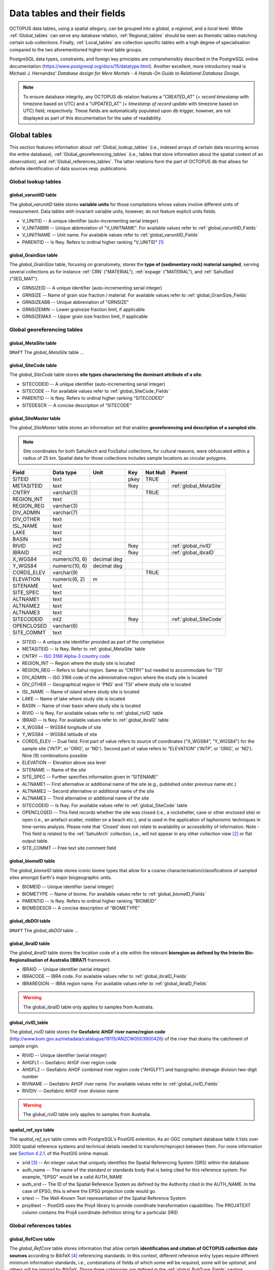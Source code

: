 ============================
Data tables and their fields
============================
OCTOPUS data tables, using a spatial allegory, can be grouped into a *global*, a *regional*, and a *local* level. While :ref:`Global_tables` can serve any database relation, :ref:`Regional_tables` should be seen as thematic tables matching certain sub-collections. Finally, :ref:`Local_tables` are collection specific tables with a high degree of specialisation compared to the two aforementioned higher-level table groups.

PostgreSQL data types, constraints, and foreign key principles are comprehensibly described in the PostgreSQL online documentation (https://www.postgresql.org/docs/15/datatype.html). Another excellent, more introductory read is Michael J. Hernandez' *Database design for Mere Mortals - A Hands-On Guide to Relational Database Design*.

.. note::

    To ensure database integrity, any OCTOPUS db relation features a "CREATED_AT" (= *record timestamp* with timezone based on UTC) and a "UPDATED_AT" (= *timestamp of record update* with timezone based on UTC) field, respectively. These fields are automatically populated upon db trigger, however, are not displayed as part of this documentation for the sake of readability.

..  _Global_tables:

Global tables
-------------
This section features information about :ref:`Global_lookup_tables` (i.e., indexed arrays of certain data recurring across the entire database), :ref:`Global_georeferencing_tables` (i.e., tables that store information about the spatial context of an observation), and :ref:`Global_references_tables`. The latter relations form the part of OCTOPUS db that allows for definite identification of data sources resp. publications.

..  _Global_lookup_tables:

Global lookup tables
~~~~~~~~~~~~~~~~~~~~

..  _global_varunitID:

global_varunitID table
^^^^^^^^^^^^^^^^^^^^^^
The *global_varunitID* table stores **variable units** for those compilations whose values involve different units of measurement. Data tables with invariant variable units, however, do not feature explicit units fields. 

.. csv-table::
   :file: ./csv_tables/global_varunitID.csv
   :header-rows: 1

* V_UNITID -- A unique identifier (auto-incrementing serial integer)

* V_UNITABBR -- Unique abbreviation of "V_UNITNAME". For available values refer to :ref:`global_varunitID_Fields`

* V_UNITNAME -- Unit name. For available values refer to :ref:`global_varunitID_Fields`

* PARENTID -- Is fkey. Refers to ordinal higher ranking "V_UNITID" [#]_

..  _global_GrainSize:

global_GrainSize table
^^^^^^^^^^^^^^^^^^^^^^
The *global_GrainSize* table, focusing on granulomety, stores the **type of (sedimentary rock) material sampled**, serving several collections as for instance :ref:`CRN` ("MATERIAL"), :ref:`expage` ("MATERIAL"), and :ref:`SahulSed` ("SED_MAT").

.. csv-table::
   :file: ./csv_tables/global_GrainSize.csv
   :header-rows: 1

* GRNSIZEID -- A unique identifier (auto-incrementing serial integer)

* GRNSIZE -- Name of grain size fraction / material. For available values refer to :ref:`global_GrainSize_Fields`

* GRNSIZEABB -- Unique abbreviation of "GRNSIZE"

* GRNSIZEMIN -- Lower grainsize fraction limit, if applicable

* GRNSIZEMAX -- Upper grain size fraction limit, if applicable


..  _Global_georeferencing_tables:

Global georeferencing tables
~~~~~~~~~~~~~~~~~~~~~~~~~~~~

..  _global_MetaSite:

global_MetaSite table
^^^^^^^^^^^^^^^^^^^^^
``DRAFT`` The *global_MetaSite* table ...

..  _global_SiteCode:

global_SiteCode table
^^^^^^^^^^^^^^^^^^^^^
The *global_SiteCode* table stores **site types characterising the dominant attribute of a site**.

.. csv-table::
   :file: ./csv_tables/global_SiteCode.csv
   :header-rows: 1

* SITECODEID -- A unique identifier (auto-incrementing serial integer)

* SITECODE -- For available values refer to :ref:`global_SiteCode_Fields`

* PARENTID -- Is fkey. Refers to ordinal higher ranking "SITECODEID"

* SITEDESCR -- A concise description of “SITECODE”

..  _global_SiteMaster:

global_SiteMaster table
^^^^^^^^^^^^^^^^^^^^^^^
The *global_SiteMaster* table stores an information set that enables **georeferencing and description of a sampled site**.

.. note::

    Site coordinates for both SahulArch and FosSahul collections, for cultural reasons, were obfuscated within a radius of 25 km. Spatial data for those collections includes sample locations as circular polygons.

========== ============== =========== ==== ======== ======================
Field      Data type      Unit        Key  Not Null Parent
========== ============== =========== ==== ======== ======================
SITEID     text                       pkey TRUE     
METASITEID text                       fkey          :ref:`global_MetaSite`
CNTRY      varchar(3)                      TRUE     
REGION_INT text                                    
REGION_REG varchar(3)                              
DIV_ADMIN  varchar(7)                              
DIV_OTHER  text                                    
ISL_NAME   text                                    
LAKE       text                                    
BASIN      text                                    
RIVID      int2                       fkey          :ref:`global_rivID`
IBRAID     int2                       fkey          :ref:`global_ibraID`
X_WGS84    numeric(10, 6) decimal deg               
Y_WGS84    numeric(10, 6) decimal deg               
CORDS_ELEV varchar(9)                      TRUE     
ELEVATION  numeric(6, 2)  m                 
SITENAME   text                                    
SITE_SPEC  text                                    
ALTNAME1   text                                    
ALTNAME2   text                                    
ALTNAME3   text                                    
SITECODEID int2                       fkey          :ref:`global_SiteCode`
OPENCLOSED varchar(6)                              
SITE_COMMT text                                    
========== ============== =========== ==== ======== ======================

* SITEID -- A unique site identifier provided as part of the compilation

* METASITEID -- Is fkey. Refer to :ref:`global_MetaSite` table

* CNTRY -- `ISO 3166 Alpha-3 country code <https://www.iso.org/obp/ui/#search>`_

* REGION_INT -- Region where the study site is located

* REGION_REG -- Refers to Sahul region. Same as “CNTRY” but needed to accommodate for 'TSI'

* DIV_ADMIN -- ISO 3166 code of the administrative region where the study site is located

* DIV_OTHER -- Geographical region in 'PNG' and 'TSI' where study site is located

* ISL_NAME -- Name of island where study site is located

* LAKE -- Name of lake where study site is located

* BASIN -- Name of river basin where study site is located

* RIVID -- Is fkey. For available values refer to :ref:`global_rivID` table

* IBRAID -- Is fkey. For available values refer to :ref:`global_ibraID` table

* X_WGS84 -- WGS84 longitude of site

* Y_WGS84 -- WGS84 latitude of site

* CORDS_ELEV -- Dual field. First part of value refers to source of coordinates (“X_WGS84”, “Y_WGS84”) for the sample site ('INTP', or 'ORIG', or 'ND'). Second part of value refers to “ELEVATION” ('INTP', or 'ORIG', or 'ND'). Nine (9) combinations possible

* ELEVATION -- Elevation above sea level

* SITENAME -- Name of the site

* SITE_SPEC -- Further specifies information given in “SITENAME”

* ALTNAME1 -- First alternative or additional name of the site (e.g., published under previous name etc.)

* ALTNAME2 -- Second alternative or additional name of the site

* ALTNAME3 -- Third alternative or additional name of the site

* SITECODEID -- Is fkey. For available values refer to :ref:`global_SiteCode` table

* OPENCLOSED -- This field records whether the site was closed (i.e., a rockshelter, cave or other enclosed site) or open (i.e., an artefact scatter, midden on a beach etc.), and is used in the application of taphonomic techniques in time-series analysis. Please note that 'Closed' does not relate to availability or accessibility of information. Note - This field is related to the :ref:`SahulArch` collection, i.e., will not appear in any other collection view [#]_ or flat output table.

* SITE_COMMT -- Free text site comment field

..  _global_biomeID:

global_biomeID table
^^^^^^^^^^^^^^^^^^^^
The *global_biomeID* table stores iconic biome types that allow for a coarse characterisation/classifications of sampled sites amongst Earth's major biogeographic units. 

.. csv-table::
   :file: ./csv_tables/global_biomeID.csv
   :header-rows: 1

* BIOMEID -- Unique identifier (serial integer)

* BIOMETYPE -- Name of biome. For available values refer to :ref:`global_biomeID_Fields`

* PARENTID -- Is fkey. Refers to ordinal higher ranking "BIOMEID"

* BIOMEDESCR -- A concise description of "BIOMETYPE"

..  _global_dbDOI:

global_dbDOI table
^^^^^^^^^^^^^^^^^^
``DRAFT`` The *global_dbDOI* table ...

..  _global_ibraID:

global_ibraID table
^^^^^^^^^^^^^^^^^^^
The *global_ibraID* table stores the location code of a site within the relevant **bioregion as defined by the Interim Bio-Regionalisation of Australia (IBRA7)** framework.

.. csv-table::
   :file: ./csv_tables/global_ibraID.csv
   :header-rows: 1

* IBRAID -- Unique identifier (serial integer)

* IBRACODE -- IBRA code. For available values refer to :ref:`global_ibraID_Fields`

* IBRAREGION -- IBRA region name. For available values refer to :ref:`global_ibraID_Fields`

.. warning::

    The global_ibraID table only applies to samples from Australia.

..  _global_rivID:

global_rivID_table
^^^^^^^^^^^^^^^^^^
The *global_rivID* table stores the **Geofabric AHGF river name/region code** (http://www.bom.gov.au/metadata/catalogue/19115/ANZCW0503900426) of the river that drains the catchment of sample origin.

.. csv-table::
   :file: ./csv_tables/global_rivID.csv
   :header-rows: 1

* RIVID -- Unique identifier (serial integer)

* AHGFL1 -- Geofabric AHGF river region code

* AHGFL2 -- Geofabric AHGF combined river region code (“AHGLF1”) and topographic drainage division two-digit number

* RIVNAME -- Geofabric AHGF river name. For available values refer to :ref:`global_rivID_Fields`

* RIVDIV -- Geofabric AHGF river division name

.. warning::

    The global_rivID table only applies to samples from Australia.

..  _spatial_ref_sys:

spatial_ref_sys table
^^^^^^^^^^^^^^^^^^^^^
The *spatial_ref_sys* table comes with PostgreSQL's PostGIS extention. As an OGC compliant database table it lists over 3000 spatial reference systems and technical details needed to transform/reproject between them. For more information see `Section 4.2.1. <https://postgis.net/docs/manual-1.4/ch04.html#spatial_ref_sys>`_ of the PostGIS online manual.

.. csv-table::
   :file: ./csv_tables/spatial_ref_sys.csv
   :header-rows: 1

* srid [#]_  -- An integer value that uniquely identifies the Spatial Referencing System (SRS) within the database

* auth_name -- The name of the standard or standards body that is being cited for this reference system. For example, "EPSG" would be a valid AUTH_NAME

* auth_srid -- The ID of the Spatial Reference System as defined by the Authority cited in the AUTH_NAME. In the case of EPSG, this is where the EPSG projection code would go.

* srtext -- The Well-Known Text representation of the Spatial Reference System

* proj4text -- PostGIS uses the Proj4 library to provide coordinate transformation capabilities. The PROJ4TEXT column contains the Proj4 coordinate definition string for a particular SRID


..  _Global_references_tables:

Global references tables
~~~~~~~~~~~~~~~~~~~~~~~~

..  _global_RefCore:

global_RefCore table
^^^^^^^^^^^^^^^^^^^^
The *global_RefCore* table stores information that allow certain **identification and citation of OCTOPUS collection data sources** according to BibTeX [#]_ referencing standards. In this context, different reference entry types require different minimum information standards, i.e., combinations of fields of which some will be *required*, some will be *optional*, and others will be *ignored* by BibTeX. Those three categories are defined in the :ref:`global_PubType_Fields` section. OCTOPUS database will always seeks to provide information beyond the minimum requirements, though with sense of proportion. As a result, for instance, language will never be captured for English publications because it is considered the communication standard.

=========== =========== ==== ==== ======== ==================
Field       Data type   Unit Key  Not Null Parent
=========== =========== ==== ==== ======== ==================
REFDBID     text             pkey TRUE     
OAID        varchar(11)      fkey          :ref:`global_Author`
REFDOI      text                           
AUTHORS     text                           
TITLE       text                           
PUBTYPEID   int2             fkey TRUE     :ref:`global_PubType`
JOURNALID   int2             fkey          :ref:`global_Journal`
VOLUME      text                           
NUMBER      text                           
PAGES       text                           
YEAR        int2                  TRUE     
ADDRESS     text                           
NOTE        text                           
URL         text                           
BOOKTITLE   text                           
CHAPTER     text                           
EDITOR      text                           
PUBLISHER   text                           
INSTITUTION text                           
SCHOOL      text                           
=========== =========== ==== ==== ======== ==================

* REFDBID -- A unique identifier in the format *Name<colon>YearKeyword* where *Name* is the family name of the first author, *Year* is the publication year, and *Keyword* is a catchy single word from the publication title. No whitespace or special characters are allowed. The keyword must not be numeric. 

* REFDOI -- Publication Digital Object Identifier (`DOI <https://www.doi.org/>`_), if available

* AUTHORS -- Full sequence of publication authors in the format *FamilyA, ForenameA; FamilyB, ForenameB*; ... where forenames may be abbreviated with leading capital letter in the format *FamilyA, A.; FamilyB, B.*; ...

* TITLE -- Publication title

* VOLUME -- Volume of publication medium

* NUMBER -- Number of publication medium

* PAGES -- Page range divided by double dash (e.g. 102\-\-208), running article number, or a number of pages for books, theses

* YEAR -- Year of publication

* ADDRESS -- Usually the address of the publisher or other institution

* NOTE -- Free text field for annotations

* URL -- Publication url, especially favoured when no DOI available

* BOOKTITLE -- Title of a book, part of which is being cited. In OCTOPUS, further, title of website

* CHAPTER -- A chapter, section, sequence etc. number

* EDITOR -- Name(s) of editor(s) in the format defined above

* PUBLISHER -- Publisher's name

* INSTITUTION -- Institutuion sponsoring a technical report

* SCHOOL -- Name of school where thesis was written

..  _global_RefAbstract:

global_RefAbstract table
^^^^^^^^^^^^^^^^^^^^^^^^
The *global_RefAbstract* table stores **publication abstracts** for references in :ref:`global_RefCore`.

.. csv-table::
   :file: ./csv_tables/global_RefAbstract.csv
   :header-rows: 1

* REFDBID -- Uses same "REFDBID" as :ref:`global_RefCore` table does (because is one-to-one relationship)

* ABSTRACT -- Is publication abstract, if available. Note - Very extensive abstracts have been truncated and marked as *... [_truncated_]* at their end.

..  _global_Author:

global_Author table
^^^^^^^^^^^^^^^^^^^
The *global_Author* table stores information about **publication (first) authors**, which can be individuals or corporations.

.. csv-table::
   :file: ./csv_tables/global_Author.csv
   :header-rows: 1

* OAID -- A unique identifier

* AUTH -- Author family name. If the author is not an individual, but a corporation, '(Corp.)' will be added to the abbreviated corporation name, both of which will be followed by the full corporation name as for instance 'ALA (Corp.) Atlas of Living Australia (online)'. For corporations "FORENAME" : "WSCC_RESID" fields must not be populated.

* FORENAME -- Auhtor given name(s)

* INITIALS -- Given name(s) initial(s) incl. full stop and divided by space char.

* ORCID -- Open Researcher and Contributor ID (https://info.orcid.org/what-is-orcid/). ORCID is the **preferred external identifier**!

* SCOPUSID -- Scopus ID (https://www.scopus.com)

* WSCC_RESID -- Web of Science author ID (currently owned by Clarivate, https://clarivate.com/). Only relevant in case "ORCID" and "SCOPUSID" are not available

* AUTH_COMMT -- Free text comment field

* AUTH_URL -- URL field. Only used if "AUTH" is a corporation

* URL_DATE -- Date of "AUTH_URL" visit. Only applicable if "AUTH_URL" is not *NULL*

..  _global_Journal:

global_Journal table
^^^^^^^^^^^^^^^^^^^^
The *global_Journal* table stores information about **peer-reviewed scientific journals**.

.. csv-table::
   :file: ./csv_tables/global_Journal.csv
   :header-rows: 1

* JOURNALID -- A unique identifier (auto-incrementing serial integer)

* JOURNAL -- Journal title

* JOURNALABB -- Abbreviated journal name according to https://images.webofknowledge.com/images/help/WOS/A_abrvjt.html

* PRINT_ISSN -- Print ISSN according to https://portal.issn.org

* ONLIN_ISSN -- Online ISSN according to https://portal.issn.org

..  _global_PubType:

global_PubType table
^^^^^^^^^^^^^^^^^^^^
The *global_PubType* table stores **publication entry types** according to BibTeX standards.

.. csv-table::
   :file: ./csv_tables/global_PubType.csv
   :header-rows: 1

* PUBTYPEID -- A unique identifier (auto-incrementing serial integer)

* PUBTYPE -- For available values refer to :ref:`global_PubType_Fields`

..  _global_RefKeyword:

global_RefKeyword table
^^^^^^^^^^^^^^^^^^^^^^^

``DRAFT`` The *global_RefKeyword* table ...

----

..  _Regional_tables:

Regional tables
---------------

Non-Cosmogenics tables
~~~~~~~~~~~~~~~~~~~~~~

..  _cabah_LabCodes:

cabah_LabCodes table
^^^^^^^^^^^^^^^^^^^^
The *cabah_LabCodes* table stores information about the **lab of origin** for a certain C14 or luminescence observation, i.e., measurement. The labs have been identified automatically by their distinct labcode prefixes

.. csv-table::
   :file: ./csv_tables/cabah_LabCodes.csv
   :header-rows: 1

* LAB_ORIGID -- A unique identifier (auto-incrementing serial integer)

* LAB_PREFIX -- Lab prefix

* LAB_FACLTY -- Facility / institution of lab affiliation

* CNTRY -- Country of "LAB_FACLTY"

* LAB_ACTIVE -- Whether the lab is active or not

* LAB_MTD -- Lab method (C14, OSL, TL)

* LAB_URL -- Lab url

* LAB_SOURCE -- Source of information stored in a certain tuple. Major yources are 'Radiocarbon' (https://doi.org/10.1017/S0033822200038923) and 'RadonKiel' (https://radon.ufg.uni-kiel.de/labs).

..  _cabah_chemprepID:

cabah_chemprepID table
^^^^^^^^^^^^^^^^^^^^^^
The *cabah_chemprepID* table stores the **type of chemical pretreatment given to a sample**. Note - Methods capture the majority of methods applied in Australia. There may be considerable variation within each pretreatment code.

.. csv-table::
   :file: ./csv_tables/cabah_chemprepID.csv
   :header-rows: 1

* CHEMPREPID -- A unique identifier

* CHEMPREP -- For available values refer to :ref:`cabah_chemprepID_Fields`

* CHEMPREPAB -- For available values refer to :ref:`cabah_chemprepID_Fields`

..  _cabah_col_mtdID:

cabah_col_mtdID table
^^^^^^^^^^^^^^^^^^^^^
The *cabah_col_mtdID* table stores the **sample collection method**.

.. csv-table::
   :file: ./csv_tables/cabah_col_mtdID.csv
   :header-rows: 1

* COL_MTDID -- A unique identifier (auto-incrementing serial integer)

* COL_MTD -- For available values refer to :ref:`cabah_col_mtdID_Fields`

* PARENTID -- Is fkey. Refers to ordinal higher ranking “COL_MTDID”

..  _cabah_methodID:

cabah_methodID table
^^^^^^^^^^^^^^^^^^^^
The *cabah_methodID* table stores the **type of method used in age/rate determination**.

.. csv-table::
   :file: ./csv_tables/cabah_methodID.csv
   :header-rows: 1

* METHODID -- A unique identifier (auto-incrementing serial integer)

* METHOD -- For available values refer to :ref:`cabah_methodID_Fields`

* METHODABBR -- For available values refer to :ref:`cabah_methodID_Fields`

* PARENTID -- Is fkey. Refers to ordinal higher ranking "METHODID"

* METHODREF -- Basic method literature reference

Cosmogenics tables
~~~~~~~~~~~~~~~~~~

..  _crn_alstndID:

crn_alstndID table
^^^^^^^^^^^^^^^^^^
The *crn_alstndID* table stores **Al standards, correction factors, ratios and related information**.

.. csv-table::
   :file: ./csv_tables/crn_alstndID.csv
   :header-rows: 1

* ALSTNDID -- A unique identifier (auto-incrementing serial integer)

* ALSTND -- Al meta-standard equivalent to "ALSTND_PUB"

* ALSTND_PUB -- Published Al standard

* ALCORR -- Al correction factor

* ALSTNDRTIO -- Al standard ratio

* ALSTNDCOMT -- Al standard comment

For available values refer to :ref:`crn_alstndID_Fields`

..  _crn_bestndID:

crn_bestndID table
^^^^^^^^^^^^^^^^^^
The *crn_bestndID* table stores **Be standards, correction factors, ratios and related information**.

.. csv-table::
   :file: ./csv_tables/crn_bestndID.csv
   :header-rows: 1

* BESTNDID -- A unique identifier (auto-incrementing serial integer)

* BESTND -- Be meta-standard equivalent to "BeSTND_PUB"

* BESTND_PUB -- Published Al standard

* BECORR -- Be correction factor

* BESTNDRTIO -- Be standard ratio

* BESTNDCOMT -- Be standard comment

For available values refer to :ref:`crn_bestndID_Fields`

Luminescence tables
~~~~~~~~~~~~~~~~~~~

..  _osl-tl_agemodelID:

osl-tl_agemodelID table
^^^^^^^^^^^^^^^^^^^^^^^
The *osl-tl_agemodelID* table stores the **model used to combine individual equivalent dose estimates for age determination**.

.. csv-table::
   :file: ./csv_tables/osl-tl_agemodelID.csv
   :header-rows: 1

* AGEMODELID -- A unique identifier (auto-incrementing serial integer)

* AGEMODEL -- For available values refer to :ref:`osl-tl_agemodelID_Fields`

* AGEMODELAB -- Unique abbreviation of "AGEMODEL". For available values refer to :ref:`osl-tl_agemodelID_Fields`

..  _osl-tl_ed_procID:

osl-tl_ed_procID table
^^^^^^^^^^^^^^^^^^^^^^
The *osl-tl_ed_procID* table stores the **reported procedure used to determine sample equivalent dose for OSL and TL methods**.

.. csv-table::
   :file: ./csv_tables/osl-tl_ed_procID.csv
   :header-rows: 1

* ED_PROCID -- A unique identifier (auto-incrementing serial integer)

* ED_PROC -- For available values refer to :ref:`osl-tl_ed_procID_Fields`

* ED_PROCABR -- Unique abbreviation of "ED_PROC". For available values refer to :ref:`osl-tl_ed_procID_Fields`

..  _osl-tl_lum_matID:

osl-tl_lum_matID table
^^^^^^^^^^^^^^^^^^^^^^
The *osl-tl_lum_matID* table stores the **type of sample material used for OSL and TL dating**.

.. csv-table::
   :file: ./csv_tables/osl-tl_lum_matID.csv
   :header-rows: 1

* LUM_MATID -- A unique identifier (auto-incrementing serial integer)

* LUM_MAT -- For available values refer to :ref:`osl-tl_lum_matID_Fields`

* LUM_MATABB -- Unique abbreviation of "LUM_MAT". For available values refer to :ref:`osl-tl_lum_matID_Fields`

..  _osl-tl_mineralID:

osl-tl_mineralID table
^^^^^^^^^^^^^^^^^^^^^^
The *osl-tl_mineralID* table stores the **type of mineral used for equivalent dose determination**.

.. csv-table::
   :file: ./csv_tables/osl-tl_mineralID.csv
   :header-rows: 1

* MINERALID -- A unique identifier (auto-incrementing serial integer)

* MINERAL -- For available values refer to :ref:`osl-tl_mineralID_Fields`

* MINERALABB -- Unique abbreviation of "MINERAL". For available values refer to :ref:`osl-tl_mineralID_Fields`

..  _osl-tl_mtdID:

osl-tl_mtdID table
^^^^^^^^^^^^^^^^^^
The *osl-tl_mtdID* table stores the **method used to determine a certain element concentration of the sample** resp. the **method used to determine an external dose rate**.

.. csv-table::
   :file: ./csv_tables/osl-tl_mtdID.csv
   :header-rows: 1

* MTDID -- A unique identifier (auto-incrementing serial integer)

* MTD -- For available values refer to :ref:`osl-tl_mtdID_Fields`

* MTDAB -- Unique abbreviation of "MTDAB". For available values refer to :ref:`osl-tl_mtdID_Fields`

..  _osl_typeID:

osl_typeID table
^^^^^^^^^^^^^^^^
The *osl_typeID* table stores the **published OSL type used to determine equivalent dose**.

.. csv-table::
   :file: ./csv_tables/osl_typeID.csv
   :header-rows: 1

* OSL_TYPEID -- A unique identifier (auto-incrementing serial integer)

* OSL_TYPE -- For available values refer to :ref:`osl_typeID_Fields`

* OSL_TYPEAB -- Unique abbreviation of "OSL_TYPE". For available values refer to :ref:`osl_typeID_Fields`

----

..  _Local_tables:

Local tables
------------

CRN tables
~~~~~~~~~~

..  _crn_Sample:

crn_Sample table
^^^^^^^^^^^^^^^^
The *crn_Sample* table stores CRN collection sample information and is, therefore, situated between the collection-specific DataCore tables (subordinate) and the `global_SiteMaster` (superordinate; see :ref:`Semantic_data_model`).

.. csv-table::
   :file: ./csv_tables/crn_Sample.csv
   :header-rows: 1

* SMPID -- Unique sample identifier that, first and foremost, serves database operation. CRN SMPIDs have been aggregated using similarities in concatenated roundup(3) “Y_WGS84” AND roundup(3) “X_WGS84” AND "SIZEMIN” AND "SIZEMAX".

* SITEID -- Unique site identifier that, first and foremost, serves database operation. CRN SITEIDs have been aggregated using similarities in concatenated roundup(3) “Y_WGS84” AND roundup(3) “X_WGS84”, with running alphabetic letter(s) added.

* STUDYID -- Unique study identifier provided as part of the compilation

* MATERIAL -- Abbreviated type of material sampled

* SIZEMIN -- Minimum grain size sampled

* SIZEMAX -- Maximum grain size sampled

* PROJEPSGID -- EPSG projection code, used as unique identifier, of projected coordinate system used for calculations

* AREA -- Basin area as calculated from projected DEM [#]_

* ELEV_AVE -- Mean elevation of basin as calculated from projected DEM

* ELEV_STD -- Standard deviation of elevation of basin as calculated from projected DEM

* SLP_AVE -- Mean slope gradient of basin as calculated from projected DEM

* SLP_STD -- Standard deviation of slope gradient of basin as calculated from projected DEM

* SMP_DAY -- Sampling day (if published)

* SMP_MONTH -- Sampling month (if published)

* SMP_YEAR -- Sampling year (if published)

* SMP_COMMT -- Free text sample comment field.


..  _crn_al_DataCore:

crn_al_DataCore table
^^^^^^^^^^^^^^^^^^^^^
The *crn_al_DataCore* table stores ...

.. csv-table::
   :file: ./csv_tables/crn_al_DataCore.csv
   :header-rows: 1

* OBSID1 -- 

* SMPID -- 

* OBSID2 -- 

* IGSNID -- 

* DBDOI -- 

* REFDBID1 -- 

* AL26NP -- 

* AL26NP_ERR -- 

* AL26EP -- 

* AL26EP_ERR -- 

* ALSTNDID -- 

* ALAMSID -- 

* AL26NC -- 

* AL26NC_ERR -- 

* ALPROD -- 

* ALTOPO -- 

* ALSELF -- 

* ALSNOW -- 

* ALTOTS -- 

* EAL_GCMYR -- 

* ERRAL_AMS -- 

* ERRAL_MUON -- 

* ERRAL_PROD -- 

* ERRAL_TOT -- 

* EAL_MMKYR -- 

* EAL_ERR -- 


..  _crn_be_DataCore:

crn_be_DataCore table
^^^^^^^^^^^^^^^^^^^^^
The *crn_be_DataCore* table stores ...

.. csv-table::
   :file: ./csv_tables/crn_be_DataCore.csv
   :header-rows: 1

* OBSID1 -- 

* SMPID -- 

* OBSID2 -- 

* IGSNID -- 

* DBDOI -- 

* REFDBID1 -- 

* BE26NP -- 

* BE26NP_ERR -- 

* BE26EP -- 

* BE26EP_ERR -- 

* BESTNDID -- 

* BEAMSID -- 

* BE26NC -- 

* BE26NC_ERR -- 

* BEPROD -- 

* BETOPO -- 

* BESELF -- 

* BESNOW -- 

* BETOTS -- 

* EBE_GCMYR -- 

* ERRBE_AMS -- 

* ERRBE_MUON -- 

* ERRBE_PROD -- 

* ERRBE_TOT -- 

* EBE_MMKYR -- 

* EBE_ERR -- 


..  _crn_amsID:

crn_amsID table
^^^^^^^^^^^^^^^
The *crn_amsID* table stores information about **Acceleration Mass Spectrometer (AMS)** facilities.

.. csv-table::
   :file: ./csv_tables/crn_amsID.csv
   :header-rows: 1

* AMSID -- A unique identifier (auto-incrementing serial integer)

* AMS -- Abbreviated AMS name. For available values refer to :ref:`crn_amsID_Fields`

* AMSORG -- Full name of AMS facility. For available values refer to :ref:`crn_amsID_Fields`

* AMSURL -- AMS url


..  _crn_projepsgID:

crn_projepsgID table
^^^^^^^^^^^^^^^^^^^^
The *crn_projepsgID* table stores **study-specific projection information** (EPSG and human readable), i.e., the particular UTM projected coordinate system used for (re)calculations.

.. csv-table::
   :file: ./csv_tables/crn_projepsgID.csv
   :header-rows: 1

* PROJEPSGID -- EPSG [#]_ projection code, used as unique identifier

* PROJECTION -- For available values refer to :ref:`crn_projepsgID_Fields`


..  _crn_studies_boundingbox:

crn_studies_boundingbox table
^^^^^^^^^^^^^^^^^^^^^^^^^^^^^
The *crn_studies_boundingbox* table is a **CRN denudation spatial features table** (polygons, EPSG:900913) whose bounding boxes define study extents, respectively.

.. csv-table::
   :file: ./csv_tables/crn_studies_boundingbox.csv
   :header-rows: 1

* id -- A unique identifier (auto-incrementing serial integer)

* geom -- WKT [#]_ notation of bounding box geometry

* STUDYID -- :ref:`CRN` study ID


SahulArch tables
~~~~~~~~~~~~~~~~

..  _arch_Sample:

arch_Sample table
^^^^^^^^^^^^^^^^^
The *arch_Sample* table stores SahulArch sample information and is, therefore, situated between the collection-specific DataCore tables (subordinate) and the `global_SiteMaster` (superordinate; see :ref:`Semantic_data_model`).

.. csv-table::
   :file: ./csv_tables/arch_Sample.csv
   :header-rows: 1

* SMPID -- Sample identifier provided as part of the compilation. The first part of the identifier (i.e., ARCH####) is linked to “SITEID”, the ID of the site. Where it is clear that two or more observations (dates/ rates) have been measured on one sample, they have the same “SMPID” but a different “OBSID1”. This also applies across methods, e.g., one sample with an OSL age and an U-series age will have the same “SMPID” but different “OBSID1” (i.e. ARCH####OSL### and ARCH####U###).

* SITEID -- Is fkey. Refers to :ref:`global_SiteMaster`

* FEATDATEID -- For available values refer to :ref:`arch_featdatedID_Fields`

* SQUARE -- Square or trench designation from where the sample is from.

* XU -- Excavation Unit or spit designation from where the sample is from.

* SMPDEPTH -- Depth below the surface (or datum) from which sample was extracted. If the published sample depth was specified as a range, then the median value for that range is reported here.

* SMPX_WGS84 -- WGS84 longitude of site. *Culturally sensitive. Coordinates not to be displayed!*

* SMPY_WGS84 -- WGS84 latitude of site. *Culturally sensitive. Coordinates not to be displayed!*

* OCCUPATION -- Is the dated sample directly related to human activity (e.g. hearth, organic artefact, burial), or was it simply part of a wider archaeological deposit. A **predefined value set** only allows for 'Yes', 'No', or 'ND' (= 'no data')

* CONTEXT -- Was the sample collected from a stratigraphic unit that is associated with human 'Occupation' or one that was culturally 'Sterile'. A **predefined value set** only allows for 'Occupation', 'Sterile', or 'ND' (= 'no data')

* SMP_COMMT -- Free text sample comment field.


..  _arch_c14_DataCore:

arch_c14_DataCore table
^^^^^^^^^^^^^^^^^^^^^^^
The *arch_c14_DataCore* table stores stores **C14-related observations** (= smallest data model entity), i.e., ages and their associated unique lab-derived data for the :ref:`The_SahulArch_Radiocarbon_collection`.

.. csv-table::
   :file: ./csv_tables/arch_c14_DataCore.csv
   :header-rows: 1

* OBSID1 -- Unique age identifier provided as part of the compilation. The first part of the identifier (i.e., ARCH####) is linked to “SITEID”, the ID of the site. The second part of the identifier is unique to the database entry and does also include abbreviation given to the method used to produce the age. For method abbreviations see “METHOD”.

* OBSID2 -- Original sample identifier (as published). This is NOT the laboratory code provided by some labs, but the ID used by authors of the source publication to identify the sample. Samples labelled only by numbers in the literature (e.g. 1, 2, 3 etc) have had a compound prefix -- first three author name letters AND double-digit publication year -- added (e.g. 'Nan87_1' for sample 1 (Nanson 1987)).

* LABID -- Unique lab code assigned by the lab where age was determined. For radiocarbon (and for many luminescence) labs, the first part of the lab code refers to the determining facility.

* IGSNID -- Placeholder for International Geo Sample Number unique ID

* BURNT -- Whether the material dated was burnt. Note that charcoal = 'Yes'. Calcinated bone -- typically white, whilst burnt bone is black -- is different to burnt bone, and so is listed in “MATERIAL2” field. A **predefined value set** only allows for 'Yes' (= burnt), 'No' (= not burnt), or 'ND' (= 'no data')

* ARCHSPECIS -- Genus and/ or species, i.e., scientific name of animal or plant used for 14C dating

* ORGPART -- Bone element, wood part etc. -- e.g., 'Sapwood', 'Heartwood', 'Twig', 'Ring number', 'Femur' ...

* SINGULAR -- Was a single entity (e.g., a single piece of charcoal, not several pieces found close to each other) dated, or were several pieces bulked together? A **predefined value set** only allows for 'Yes', 'No', 'NA' (single entities do not exist, i.e., for example sediment), or 'ND' (= 'no data')

* CONSERV -- Was the sample conserved? For example, was it glued or soaked in a consolidant? A **predefined value set** only allows for 'Yes', 'No', 'ND' (= 'no data'), or 'NA' (= not applicable)

* AGEMTD -- Measurement method. Conventional includes liquid scintillation and gas proportional. A **predefined value set** only allows for 'AMS' (= Accelerator Mass Spectrometry), 'CONV' (= conventional), or 'ND' (= 'no data')

* PHYSCLEAN -- Was the sample physically cleaned? For example, was the surface removed from bone (= 'Yes'), were rootlets and sediment removed from charcoal (= 'Yes'). A **predefined value set** only allows for 'Yes', 'No', or 'ND' (= 'no data')

* SOLVENT1 -- Was the pretreatment preceded by a solvent extraction? A **predefined value set** only allows for 'Yes', 'No', or 'ND' (= 'no data')

* YIELD_MG -- Amount of material after pretreament in mg. If a range was used for a particular sample or (more commonly) all samples, the average for the range given is reported here.

* YIELD_PCT -- Amount of material after pretreament in %

* C -- mg of carbon dated

* C_ERR -- Error for measured mg carbon dated

* PCT_C -- Measured %C of the pretreated sample

* PCT_C_ERR -- Error for measured %C of the pretreated sample

* PCT_N -- Measured %N of the pretreated sample

* PCT_N_ERR -- Error for measured %N of the pretreated sample

* CN_RATIO -- Measured atomic C:N ratio of the pretreated sample

* CN_ERR -- Error for measured CN value of the pretreated sample

* C13 -- Measured δ13C of the pretreated sample. Note that δ13C value on graphite is not included as it is not equivalent to the δ13C on the pretreated material.

* C13_ERR -- Error for measured δ13C of the pretreated sample. Note that δ13C value on graphite is not included as it is not equivalent to the δ13C on the pretreated material.

* O18 -- Measured δ 18O of the of the pretreated sample

* O18_ERR -- Error for measured δ 18O of the pretreated sample

* N15 -- Measured δ15N of the of the pretreated sample

* N15_ERR -- Error for measured δ15N of the pretreated sample

* S34 -- Measured δ34S of the of the pretreated sample

* S34_ERR -- Error for measured δ34S of the of the pretreated sample.

* RECRYST -- Is secondary recrystallisation present in the pretreated carbonate sample? A **predefined value set** only allows for 'Yes', 'No', or 'ND' (= 'no data')

* PCT_RE_VAL -- Calcite/recrystallised mineral in the pretreated carbonate sample. Stain or microscopy methods used: 998 = presence of calcite/ recrystallization verified, or -991 = absence of calcite/ recrystallization.

* PCT_RE_ERR -- Error for measured amount of calcite/recrystallised mineral in the pretreated sample. Is -9999.99 even if “PCT_RE_VAL” = 998

* PCT_RE_MTD -- How was the presence and/or amount of calcite/recrystallisation measured in the pretreated carbonate sample. A **predefined value set** only allows for 'Stain' (= Fiegl's stain), 'XRD' (= X-ray diffractometry), 'FTIR' (= FT infrared spectroscopy), 'Micro' (= Microscopy), 'Other' (= other), or 'ND' (= 'no data')

* C14_AGE -- Conventional radiocarbon age (CRA), as defined by Stuiver and Polach (1977):

             (1) the use of the Libby half-life value of 5568 years (mean life 8033 years);
             (2) the assumption of uniformity in 14C activity throughout the biosphere in the past;
             (3) the use of oxalic acid or a secondary standard as the modern standard;
             (4) isotopic fractionation normalization of all sample activities to the base of δ13C = -25.0 per mille (relative to the 13C:12C ratio of PDB standard); and,
             (5) the use of AD 1950 as the base year, with ages given in years before present (BP) (i.e., AD 1950 = 0 BP)

.. note::

    The above "C14_AGE" definition may not be met prior to c.1980 and is unlikely to be met prior to 1977. If the database user wishes to use dates from this period, they will need to establish how the radiocarbon age was calculated.


* C14_ERRPOS -- Estimated standard error attached to an individual determination, equal to one standard deviation (1σ). Note that occasionally determinations have asymmetrical standard deviations.

* C14_ERRNEG -- Estimated standard error attached to an individual determination, equal to one standard deviation (1σ). Note that occasionally determinations have asymmetrical standard deviations.

* C14_INF -- Is the date infinite (indistinguishable from the laboratory background). This field clarifies the two previous fields, where no data may be misinterpreted as an infinite measurement. A **predefined value set** only allows for 'Yes', 'No', or 'ND' (= 'no data')

* F14C -- Proportion of radiocarbon atoms in the sample compared to that present in the year AD 1950. “F14C” is pMC (percent modern carbon)/100.

* F14C_ERR -- Error for proportion of radiocarbon atoms in the sample compared to that present in the year AD 1950. The error for “F14C” is the error for pMC (percent modern carbon)/100.

* AGE_COMMT -- Free text age comment field.


.. note::

    Fkey fields are decribed elsewhere, i.e., within the scope of their tables of origin.

..  _arch_osl_DataCore:

arch_osl_DataCore table
^^^^^^^^^^^^^^^^^^^^^^^
The *arch_osl_DataCore* table stores **OSL-related observations** (= smallest data model entity), i.e., ages and their associated unique lab-derived data for the :ref:`The_SahulArch_OSL_collection`.

.. csv-table::
   :file: ./csv_tables/arch_osl_DataCore.csv
   :header-rows: 1

* OBSID1 -- Unique age identifier provided as part of the compilation. The first part of the identifier (i.e., ARCH####) is linked to “SITEID”, the ID of the site. The second part of the identifier is unique to the database entry and does also include abbreviation given to the method used to produce the age. For method abbreviations see “METHOD”.

* OBSID2 -- Original sample identifier (as published). This is NOT the laboratory code provided by some labs, but the ID used by authors of the source publication to identify the sample. Samples labelled only by numbers in the literature (e.g. 1, 2, 3 etc) have had a compound prefix -- first three author name letters AND double-digit publication year -- added (e.g. 'Nan87_1' for sample 1 (Nanson 1987)).

* LABID -- Unique lab code assigned by the lab where age was determined. For radiocarbon (and for many luminescence) labs, the first part of the lab code refers to the determining facility.

* IGSNID -- Placeholder for International Geo Sample Number unique ID

* SIZE_MIN -- Reported minimum grain size used for equivalent dose and environmental dose rate determination

* SIZE_MAX -- Reported maximum grain size used for equivalent dose and environmental dose rate determination

* H2O_MEAS -- Water content as measured from the sample. “H2O_MEAS” will be -9999.99 for estimated, but not measured water content. For those samples, “H2O_USED” will hold the reported estimated value. If the measured water content is given as <1% in the original publication, then 1.0 was recorded here.

* H2O_USED -- Water content used for environmental dose rate determination

* H2O_ERR -- Standard error for “H2O_USED” (1σ)

* ALIQ_TYPE -- Reported aliquot type used for equivalent dose determination. A **predefined value set** only allows for 'SG' (= Single Grain), 'SA' (= Single Aliquot), 'MA' (= Multipe Aliquots), or 'ND' (= 'no data')

* ALIQ_SIZE -- Reported size of aliquot diameter in mm

* ED_PROCID -- Abbreviated reported procedure used to determine sample equivalent dose for OSL and TL methods

* RESCOR -- Residual dose correction was applied to the Equivalent Dose, specifically for IRSL, pIRIR, MET-pIRIR, VSL, and TT-OSL. A **predefined value set** only allows for 'Yes', 'No', or 'ND' (= 'no data')

* DOSERECOV -- Were dose recovery test results reported in the study? A **predefined value set** only allows for 'Yes', 'No', 'ND' (= 'no data'), or 'NA' (= not applicable)

* PH1_TEMP -- Preheat temperature applied immediately prior to measurement of either the Natural, Regenerative or Additive dose

* PH2_TEMP -- Preheat temperature applied immediately prior to measurement of test dose

* NUM_MEAS -- Number of aliquots/grains measured for the sample

* NUM_ACC -- Number of aliquots/grains accepted for equivalent dose determination

* EQUIVDOSE -- Reported equivalent dose in Gy, sometimes referred to as ED, De, palaeodose (P) or burial dose

* ED_ERR -- Published error for the equivalent dose at 1 standard error (1σ)

* ED_INF -- Natural signal projected onto the dose saturation plateau of dose response curve (De represented is a minimum value)

* OD -- Overdispersion value for equivalent dose dataset calculated as per Galbraith et al., (1999)

* OD_INF -- Overdispersion error value (at 1 standard error, 1σ) for equivalent dose data set calculated as per Galbraith et al., (1999)

* OD_TYPE -- The unit of measure for “OD” and “OD_ERR” values

* U -- Uranium content of the sample

* U_ERR -- Standard error (1σ) for the uranium content of the sample

* TH -- Thorium content of the sample

* TH_ERR -- Standard error (1σ) for the thorium content of the sample

* K -- Potassium content of the sample. N.B. K not K2O

* K_ERR -- Standard error (1σ) for the potassium content of the sample

* U238 -- 238U content from High-Resolution Gamma-ray Spectrometry (HRGS)

* U238_ERR -- Published error value for “U238”

* RA226 -- 226Ra content from High-Resolution Gamma-ray Spectrometry (HRGS)

* RA226_ERR -- Published error value for “RA226”

* PB210 -- 210Pb content from High-Resolution Gamma-ray Spectrometry (HRGS)

* PB210_ERR -- Published error value for “PB210”

* RA228 -- 228Ra content from High-Resolution Gamma-ray Spectrometry (HRGS)

* RA228_ERR -- Published error value for “RA228”

* TH228 -- 228Th content from High-Resolution Gamma-ray Spectrometry (HRGS)

* TH228_ERR -- Published error value for “TH228”

* TH232 -- 232Th content from High-Resolution Gamma-ray Spectrometry (HRGS)

* TH232_ERR -- Published error value for “TH232”

* K40 -- 40K content from High-Resolution Gamma-ray Spectrometry (HRGS)

* K40_ERR -- Published error value for “K40”

* ALPH -- External alpha dose rate (wet)

* ALPH_ERR -- 1 standard error (1σ) for external alpha dose rate

* BETA -- External beta dose rate (wet)

* BETA_ERR -- 1 standard error (1σ) for external beta dose rate

* GAMMA -- External gamma dose rate (wet)

* GAMMA_ERR -- 1 standard error (1σ) for external gamma dose rate

* COSMIC -- Cosmic dose rate (wet)

* COSMIC_ERR -- 1 standard error (1σ) for cosmic dose rate

* ALPH_I -- Internal alpha dose rate (from within grain)

* ALPH_I_ERR -- 1 standard error (1σ) for "ALPH_I"

* ALPH_I_MTD -- Was the internal alpha dose rate assumed or measured? A **predefined value set** only allows for 'Assumed', 'Measured', or 'ND' (= 'no data')

* BETA_I -- Internal beta dose rate (from within grain)

* BETA_I_ERR -- 1 standard error (1σ) for "BETA_I"

* BETA_I_MTD -- Was the internal beta dose rate assumed or measured? A **predefined value set** only allows for 'Assumed', 'Measured', or 'ND' (= 'no data')

* DIFF_DOSE -- Whether a different and/or additional method, not specified in this compilation was used to determine the dosimetry for this sample. A **predefined value set** only allows for 'Yes', 'No', or 'ND' (= 'no data')

* DOSERATE -- Total (wet) environmental dose rate used for age determination

* DOSE_ERR -- Total (wet) environmental dose rate error at 1σ

* OSL_AGE -- Published OSL age

* OSL_RNDERR -- Published Random only “OSL_AGE” error

* OSL_ERR -- Published total “OSL_AGE” error (random + systematic)

* AGE_CI -- Published confidence interval on the age estimate. A **predefined value set** only allows for '1s' (= 1 standard error [1σ]), '2s' (= 2 standard error [2σ]), 'SD' (= Standard Deviation), or 'ND' (= 'no data')

* FADCOR -- “OSL_AGE” was corrected for fading, specifically for IRSL, pIRIR, and MET-pIRIR. A **predefined value set** only allows for 'Yes', 'No', or 'ND' (= 'no data')

* G_VAL -- Represents the correcting approach using value of fading rate in feldspars. If reported, express as percent per decade.

* G_VAL_ERR -- Published 1σ error for the “G_VAL”

* AGE_COMMT -- Free text age comment field.

.. note::

    Fkey fields are decribed elsewhere, i.e., within the scope of their tables of origin.


..  _arch_tl_DataCore:

arch_tl_DataCore table
^^^^^^^^^^^^^^^^^^^^^^^
The *arch_tl_DataCore* table stores stores **TL-related observations** (= smallest data model entity), i.e., ages and their associated unique lab-derived data for the :ref:`The_SahulArch_TL_collection`.

.. csv-table::
   :file: ./csv_tables/arch_tl_DataCore.csv
   :header-rows: 1

* OBSID1 -- Unique age identifier provided as part of the compilation. The first part of the identifier (i.e., ARCH####) is linked to “SITEID”, the ID of the site. The second part of the identifier is unique to the database entry and does also include abbreviation given to the method used to produce the age. For method abbreviations see “METHOD”.

* OBSID2 -- Original sample identifier (as published). This is NOT the laboratory code provided by some labs, but the ID used by authors of the source publication to identify the sample. Samples labelled only by numbers in the literature (e.g. 1, 2, 3 etc) have had a compound prefix -- first three author name letters AND double-digit publication year -- added (e.g. 'Nan87_1' for sample 1 (Nanson 1987)).

* LABID -- Unique lab code assigned by the lab where age was determined. For radiocarbon (and for many luminescence) labs, the first part of the lab code refers to the determining facility.

* IGSNID -- Placeholder for International Geo Sample Number unique ID

* SIZE_MIN -- Reported minimum grain size used for equivalent dose and environmental dose rate determination

* SIZE_MAX -- Reported maximum grain size used for equivalent dose and environmental dose rate determination

* H2O_MEAS -- Water content as measured from the sample. “H2O_MEAS” will be -9999.99 for estimated, but not measured water content. For those samples, “H2O_USED” will hold the reported estimated value. If the measured water content is given as <1% in the original publication, then 1.0 was recorded here.

* H2O_USED -- Water content used for environmental dose rate determination

* H2O_ERR -- Standard error for “H2O_USED” (1σ)

* ALIQ_SIZE -- Reported size of aliquot diameter in mm

* ED_PROCID -- Abbreviated reported procedure used to determine sample equivalent dose for OSL and TL methods

* RESCOR -- Residual dose correction was applied to the Equivalent Dose, specifically for IRSL, pIRIR, MET-pIRIR, VSL, and TT-OSL. A **predefined value set** only allows for 'Yes', 'No', or 'ND' (= 'no data')

* PLAT_REG -- Pre-heat plateau region

* AN_TEMP -- Specific temperature at which analysis is performed

* NUM_MEAS -- Number of aliquots/grains measured for the sample

* EQUIVDOSE -- Reported equivalent dose in Gy, sometimes referred to as ED, De, palaeodose (P) or burial dose

* ED_ERR -- Published error for the equivalent dose at 1 standard error (1σ)

* ED_SAT -- Equivalent dose (ED) for the saturated age

* ED_SATERR -- Published 1σ error for the saturated age

* U -- Uranium content of the sample

* U_ERR -- Standard error (1σ) for the uranium content of the sample

* TH -- Thorium content of the sample

* TH_ERR -- Standard error (1σ) for the thorium content of the sample

* U_TH -- When U and Th elemental content are reported together, rather than separate U and Th. Reported as radioactive element specific activity

* U_TH_ERR -- Published error for “U_TH” specific activity

* K -- Potassium content of the sample. N.B. K not K2O

* K_ERR -- Standard error (1σ) for the potassium content of the sample

* RB -- Rubidium (Rb) content

* U238 -- 238U content from High-Resolution Gamma-ray Spectrometry (HRGS)

* U238_ERR -- Published error value for “U238”

* RA226 -- 226Ra content from High-Resolution Gamma-ray Spectrometry (HRGS)

* RA226_ERR -- Published error value for “RA226”

* PB210 -- 210Pb content from High-Resolution Gamma-ray Spectrometry (HRGS)

* PB210_ERR -- Published error value for “PB210”

* RA228 -- 228Ra content from High-Resolution Gamma-ray Spectrometry (HRGS)

* RA228_ERR -- Published error value for “RA228”

* TH228 -- 228Th content from High-Resolution Gamma-ray Spectrometry (HRGS)

* TH228_ERR -- Published error value for “TH228”

* TH232 -- 232Th content from High-Resolution Gamma-ray Spectrometry (HRGS)

* TH232_ERR -- Published error value for “TH232”

* K40 -- 40K content from High-Resolution Gamma-ray Spectrometry (HRGS)

* K40_ERR -- Published error value for “K40”

* ALPH -- External alpha dose rate (wet)

* ALPH_ERR -- 1 standard error (1σ) for external alpha dose rate

* BETA -- External beta dose rate (wet)

* BETA_ERR -- 1 standard error (1σ) for external beta dose rate

* GAMMA -- External gamma dose rate (wet)

* GAMMA_ERR -- 1 standard error (1σ) for external gamma dose rate

* COSMIC -- Cosmic dose rate (wet)

* COSMIC_ERR -- 1 standard error (1σ) for cosmic dose rate

* ALPH_I -- Internal alpha dose rate (from within grain)

* ALPH_I_ERR -- 1 standard error (1σ) for "ALPH_I"

* ALPH_I_MTD -- Was the internal alpha dose rate assumed or measured? A **predefined value set** only allows for 'Assumed', 'Measured', or 'ND' (= 'no data')

* BETA_I -- Internal beta dose rate (from within grain)

* BETA_I_ERR -- 1 standard error (1σ) for "BETA_I"

* BETA_I_MTD -- Was the internal beta dose rate assumed or measured? A **predefined value set** only allows for 'Assumed', 'Measured', or 'ND' (= 'no data')

* DIFF_DOSE -- Whether a different and/or additional method, not specified in this compilation was used to determine the dosimetry for this sample. A **predefined value set** only allows for 'Yes', 'No', or 'ND' (= 'no data')

* DOSERATE -- Total (wet) environmental dose rate used for age determination

* DOSE_ERR -- Total (wet) environmental dose rate error at 1σ

* TL_AGE -- Published TL age

* TL_RNDERR -- Published Random only “TL_AGE” error

* TL_ERR -- Published total “TL_AGE” error (random + systematic)

* AGE_CI -- Published confidence interval on the age estimate. A **predefined value set** only allows for '1s' (= 1 standard error [1σ]), '2s' (= 2 standard error [2σ]), 'SD' (= Standard Deviation), or 'ND' (= 'no data')

* FADCOR -- “OSL_AGE” was corrected for fading, specifically for IRSL, pIRIR, and MET-pIRIR. A **predefined value set** only allows for 'Yes', 'No', or 'ND' (= 'no data')

* G_VAL -- Represents the correcting approach using value of fading rate in feldspars. If reported, express as percent per decade.

* G_VAL_ERR -- Published 1σ error for the “G_VAL”

* AGE_COMMT -- Free text age comment field.

.. note::

    Fkey fields are decribed elsewhere, i.e., within the scope of their tables of origin.


..  _arch_featdatedID:

arch_featdatedID table
^^^^^^^^^^^^^^^^^^^^^^
The *arch_featdatedID* table stores information about **specific features dated**.

.. csv-table::
   :file: ./csv_tables/arch_featdatedID.csv
   :header-rows: 1

* FEATDATEID -- A unique identifier (auto-incrementing serial integer)

* FEATDATED -- For available values refer to :ref:`arch_featdatedID_Fields`

..  _c13_valID:

c13_valID table
^^^^^^^^^^^^^^^
The *c13_valID* table stores information whether **delta13C was measured or assumed**.

.. csv-table::
   :file: ./csv_tables/c13_valID.csv
   :header-rows: 1

* C13_VALID -- A unique identifier (auto-incrementing serial integer)

* C13_VAL -- For available values refer to :ref:`c13_valID_Fields`

..  _c14_contamID:

c14_contamID table
^^^^^^^^^^^^^^^^^^
The *c14_contamID* table stores information about **specific contaminants that may have remained after C14 sample pretreatment**.

.. csv-table::
   :file: ./csv_tables/c14_contamID.csv
   :header-rows: 1


* CONTAMID -- A unique identifier (auto-incrementing serial integer)

* CONTAM -- For available values refer to :ref:`c14_contamID_Fields`

..  _c14_hum_modID:

c14_hum_modID table
^^^^^^^^^^^^^^^^^^^
The *c14_hum_modID* table stores information about **indications of human modification**.

.. csv-table::
   :file: ./csv_tables/c14_hum_modID.csv
   :header-rows: 1

* HUM_MODID -- A unique identifier (auto-incrementing serial integer)

* HUM_MOD -- For available values refer to :ref:`c14_hum_modID_Fields`

..  _c14_materia1ID:

c14_materia1ID table
^^^^^^^^^^^^^^^^^^^^
The *c14_materia1ID* table stores information about the **type of sample material used for 14C dating**.

.. csv-table::
   :file: ./csv_tables/c14_materia1ID.csv
   :header-rows: 1

* MATERIA1ID -- A unique identifier (auto-incrementing serial integer)

* MATERIAL1 -- For available values refer to :ref:`c14_materia1ID_Fields`

* MATERIA1AB -- For available values refer to :ref:`c14_materia1ID_Fields`

..  _c14_materia2ID:

c14_materia2ID table
^^^^^^^^^^^^^^^^^^^^
The *c14_materia2ID* table stores information about the **sub-type of sample material used for 14C dating**.

.. csv-table::
   :file: ./csv_tables/c14_materia2ID.csv
   :header-rows: 1

* MATERIA2ID -- A unique identifier (auto-incrementing serial integer)

* MATERIAL2 -- For available values refer to :ref:`c14_materia2ID_Fields`

* PARENTID -- Is fkey. Refers to ordinal higher ranking "MATERIA2ID"

* MAT2_DESCR -- A concise description of "MATERIAL2"

..  _c14_solvent2ID:

c14_solvent2ID table
^^^^^^^^^^^^^^^^^^^^
The *c14_solvent2ID* table stores the **solvent used** for C14 sample processing.

.. csv-table::
   :file: ./csv_tables/c14_solvent2ID.csv
   :header-rows: 1

* SOLVENT2ID -- A unique identifier (auto-incrementing serial integer)

* SOLVENT2 -- For available values refer to :ref:`c14_solvent2ID_Fields`

* SOLVENT2AB -- For available values refer to :ref:`c14_solvent2ID_Fields`

..  _c_mtdID:

c_mtdID table
^^^^^^^^^^^^^
The *c_mtdID* table stores the **method used to determine an element abundance/ ratio**.

.. csv-table::
   :file: ./csv_tables/c_mtdID.csv
   :header-rows: 1

* C_MTDID -- A unique identifier (auto-incrementing serial integer)

* C_MTD -- For available values refer to :ref:`c_mtdID_Fields`

* C_MTDAB -- For available values refer to :ref:`c_mtdID_Fields`

..  _arch_c14_polygons_EPSG3857:

arch_c14_polygons_EPSG3857 table
^^^^^^^^^^^^^^^^^^^^^^^^^^^^^^^^
The *arch_c14_polygons_EPSG3857* table stores **spatial features**, i.e., polygons of the SahulArch/ Radiocarbon collection (EPSG:900913).

.. csv-table::
   :file: ./csv_tables/arch_c14_polygons_EPSG3857.csv
   :header-rows: 1

* id -- A unique identifier (auto-incrementing serial integer)

* geom -- WKT geometry notation

* OBSID1 -- A unique identifier and one-to-one reference to a certain observation

* OBSID2 -- The original sample identifier (as published), if available

..  _arch_osl_polygons_EPSG3857:

arch_osl_polygons_EPSG3857 table
^^^^^^^^^^^^^^^^^^^^^^^^^^^^^^^^
The *arch_osl_polygons_EPSG3857* table stores **spatial features**, i.e., polygons of the SahulArch/ OSL collection (EPSG:900913).

.. csv-table::
   :file: ./csv_tables/arch_osl_polygons_EPSG3857.csv
   :header-rows: 1

* id -- A unique identifier (auto-incrementing serial integer)

* geom -- WKT geometry notation

* OBSID1 -- A unique identifier and one-to-one reference to a certain observation

* OBSID2 -- The original sample identifier (as published), if available

..  _arch_tl_polygons_EPSG3857:

arch_tl_polygons_EPSG3857 table
^^^^^^^^^^^^^^^^^^^^^^^^^^^^^^^
The *arch_tl_polygons_EPSG3857* table stores **spatial features**, i.e., polygons of the SahulArch/ TL collection (EPSG:900913).

.. csv-table::
   :file: ./csv_tables/arch_tl_polygons_EPSG3857.csv
   :header-rows: 1

* id -- A unique identifier (auto-incrementing serial integer)

* geom -- WKT geometry notation

* OBSID1 -- A unique identifier and one-to-one reference to a certain observation

* OBSID2 -- The original sample identifier (as published), if available

SahulSed tables
~~~~~~~~~~~~~~~

..  _sed_depconID:

sed_depconID table
^^^^^^^^^^^^^^^^^^
The *sed_depconID* table stores the **deposition context of a sampled feature**.

.. csv-table::
   :file: ./csv_tables/sed_depconID.csv
   :header-rows: 1

* DEPCONID -- A unique identifier (auto-incrementing serial integer)

* DEPCON -- For available values refer to :ref:`sed_depconID_Fields`

..  _sed_faciesID:

sed_faciesID table
^^^^^^^^^^^^^^^^^^
The *sed_faciesID* table stores the **type of sedimentological facies**.

.. csv-table::
   :file: ./csv_tables/sed_faciesID.csv
   :header-rows: 1

* FACIESID -- A unique identifier (auto-incrementing serial integer)

* FACIES -- For available values refer to :ref:`sed_faciesID_Fields`

..  _sed_geommodID:

sed_geommodID table
^^^^^^^^^^^^^^^^^^^
The *sed_geommodID* table stores the **geomorphic modifier of a sampled feature**.

.. csv-table::
   :file: ./csv_tables/sed_geommodID.csv
   :header-rows: 1

* GEOMMODID -- A unique identifier (auto-incrementing serial integer)

* GEOMMOD -- For available values refer to :ref:`sed_geommodID_Fields`

..  _sed_geotypeID:

sed_geotypeID table
^^^^^^^^^^^^^^^^^^^
The *sed_geotypeID* table stores the **geomorphological type of a sampled feature**.

.. csv-table::
   :file: ./csv_tables/sed_geotypeID.csv
   :header-rows: 1

* GEOTYPEID -- A unique identifier (auto-incrementing serial integer)

* GEOTYPE -- For available values refer to :ref:`sed_geotypeID_Fields`

..  _sed_laketypeID:

sed_laketypeID table
^^^^^^^^^^^^^^^^^^^^
The *sed_laketypeID* table stores the **type of (origin of) lake (formation)**.

.. csv-table::
   :file: ./csv_tables/sed_laketypeID.csv
   :header-rows: 1

* LAKETYPEID -- A unique identifier (auto-incrementing serial integer)

* LAKETYPE -- For available values refer to :ref:`sed_laketypeID_Fields`

* PARENTID -- Is fkey. Refers to ordinal higher ranking "LAKETYPEID"

..  _sed_morphID:

sed_morphID table
^^^^^^^^^^^^^^^^^
The *sed_morphID* table stores the **morphology of a sampled feature**.

.. csv-table::
   :file: ./csv_tables/sed_morphID.csv
   :header-rows: 1

* MORPHID -- A unique identifier (auto-incrementing serial integer)

* MORPH -- For available values refer to :ref:`sed_morphID_Fields`

..  _sed_sitetypeID:

sed_sitetypeID table
^^^^^^^^^^^^^^^^^^^^
The *sed_sitetypeID* table stores the **type of the site from which samples were extracted**.

.. csv-table::
   :file: ./csv_tables/sed_sitetypeID.csv
   :header-rows: 1

* SITETYPEID -- A unique identifier (auto-incrementing serial integer)

* SITETYPE -- For available values refer to :ref:`sed_sitetypeID_Fields`

..  _sed-osl_points_EPSG3857:

sed-osl_points_EPSG3857 table
^^^^^^^^^^^^^^^^^^^^^^^^^^^^^
The *sed-osl_points_EPSG3857* table stores **spatial features**, i.e., points of the OSL collection (EPSG:900913).

.. csv-table::
   :file: ./csv_tables/sed-osl_points_EPSG3857.csv
   :header-rows: 1

* id -- A unique identifier (auto-incrementing serial integer)

* geom -- WKT geometry notation

* OBSID1 -- A unique identifier and one-to-one reference to a certain observation

* OBSID2 -- The original sample identifier (as published), if available

..  _sed-tl_points_EPSG3857:

sed-tl_points_EPSG3857 table
^^^^^^^^^^^^^^^^^^^^^^^^^^^^
The *sed-tl_points_EPSG3857* table stores **spatial features**, i.e., points of the TL collection (EPSG:900913).

.. csv-table::
   :file: ./csv_tables/sed-tl_points_EPSG3857.csv
   :header-rows: 1

* id -- A unique identifier (auto-incrementing serial integer)

* geom -- WKT geometry notation

* OBSID1 -- A unique identifier and one-to-one reference to a certain observation

* OBSID2 -- The original sample identifier (as published), if available

FosSahul tables
~~~~~~~~~~~~~~~

fos_TaxRank1_classID
^^^^^^^^^^^^^^^^^^^^^^^^^^
The *fos_TaxRank1_classID* table stores the most updated **vertebrata class** name.

``Table to come``

fos_TaxRank2_infraclaID table
^^^^^^^^^^^^^^^^^^^^^^^^^^^^^
The *fos_TaxRank2_infraclaID* table stores the most updated **vertebrata infraclass** name.

``Table to come``

fos_TaxRank3_ordrID table
^^^^^^^^^^^^^^^^^^^^^^^^^
The *fos_TaxRank3_ordrID* table stores the most updated **vertebrata order** name.

``Table to come``

fos_TaxRank4_familyID table
^^^^^^^^^^^^^^^^^^^^^^^^^^^
The *fos_TaxRank4_familyID* table stores the most updated **vertebrata family** name.

``Table to come``

fos_TaxRank5_genusID table
^^^^^^^^^^^^^^^^^^^^^^^^^^
The *fos_TaxRank5_genusID* table stores the most updated **vertebrata genus** name.

``Table to come``

fos_TaxRank6_speciesID table
^^^^^^^^^^^^^^^^^^^^^^^^^^^^
The *fos_TaxRank6_speciesID* table stores the most updated **vertebrata species** name.

``Table to come``

fos_chemtypeID table
^^^^^^^^^^^^^^^^^^^^
The *fos_chemtypeID* table stores the **type of chemical pretreatment given to the sample** as described in the original publication. There may be considerable variation within each pretreatment code.

.. csv-table::
   :file: ./csv_tables/fos_chemtypeID.csv
   :header-rows: 1

* CHEMTYPEID -- A unique identifier (auto-incrementing serial integer)

* CHEMTYPE -- For available values refer to :ref:`fos_chemtypeID_Fields`

* CHEMTYPEAB -- For available values refer to :ref:`fos_chemtypeID_Fields`

fos_fosmat1ID table
^^^^^^^^^^^^^^^^^^^
The *fos_fosmat1ID* table stores the **type of dated remain**.

.. csv-table::
   :file: ./csv_tables/fos_fosmat1ID.csv
   :header-rows: 1

* FOSMAT1IDd -- A unique identifier (auto-incrementing serial integer)

* FOSMAT1 -- For available values refer to :ref:`fos_fosmat1ID_Fields`

* FOSMAT1ABB -- For available values refer to :ref:`fos_fosmat1ID_Fields`

fos_fosmat2ID table
^^^^^^^^^^^^^^^^^^^
The *fos_fosmat2ID* table stores the **type of dated material**.

.. csv-table::
   :file: ./csv_tables/fos_fosmat2ID.csv
   :header-rows: 1

* FOSMAT2ID -- A unique identifier (auto-incrementing serial integer)

* FOSMAT2 -- For available values refer to :ref:`fos_fosmat2ID_Fields`

* FOSMAT2ABB -- For available values refer to :ref:`fos_fosmat2ID_Fields`

fos_mtdsID table
^^^^^^^^^^^^^^^^
The *fos_mtdsID* table stores the type of **method used in age determination**.

.. csv-table::
   :file: ./csv_tables/fos_mtdsID.csv
   :header-rows: 1

* FOS_MTDSID -- A unique identifier (auto-incrementing serial integer)

* FOS_MTDSUB -- For available values refer to :ref:`fos_mtdsID_Fields`

* FOS_MTDSAB -- For available values refer to :ref:`fos_mtdsID_Fields`

fos_polygons_EPSG3857 table
^^^^^^^^^^^^^^^^^^^^^^^^^^^
The *fos_polygons_EPSG3857* table stores **spatial features**, i.e., polygons of the FosSahul partner collection (EPSG:900913).

``Table to come``

* id -- A unique identifier (auto-incrementing serial integer)

* geom -- WKT geometry notation

* OBSID1 -- A unique identifier and one-to-one reference to a certain observation

* OBSID2 -- The original sample identifier (as published), if available

expage tables
~~~~~~~~~~~~~

expage_points_EPSG3857 table
^^^^^^^^^^^^^^^^^^^^^^^^^^^^
The *expage_points_EPSG3857* table stores spatial features, i.e., points of the expage partner collection (EPSG:900913).

``Table to come``

* id -- A unique identifier (auto-incrementing serial integer)

* geom -- WKT geometry notation

* OBSID1 -- A unique identifier and one-to-one reference to a certain observation

* OBSID2 -- The original sample identifier (as published), if available


.. rubric:: Footnotes

.. [#] `Primary key <https://www.postgresql.org/docs/15/ddl-constraints.html#DDL-CONSTRAINTS-PRIMARY-KEYS>`_
.. [#] `Unique key <https://www.postgresql.org/docs/15/ddl-constraints.html#DDL-CONSTRAINTS-UNIQUE-CONSTRAINTS>`_
.. [#] `Foreign key <https://www.postgresql.org/docs/15/ddl-constraints.html#DDL-CONSTRAINTS-FK>`_
.. [#] This self-referencing table is both parent and child at the same time - a table design that was chosen for the representation of nested hierarchies. 
.. [#] PostgreSQL view: `https://www.postgresql.org/docs/current/sql-createview.html <https://www.postgresql.org/docs/current/sql-createview.html>`_
.. [#] Field descriptions unaltered taken from `https://postgis.net/ <https://postgis.net/>`_
.. [#] `https://www.ctan.org/pkg/bibtex <https://www.ctan.org/pkg/bibtex>`_
.. [#] Digital Elevation Model, i.e., a digital representation of elevation data / terrain
.. [#] dimensionless
.. [#] https://epsg.org/
.. [#] Well Known Text (https://postgis.net/docs/manual-1.4/ch04.html#id417971)
